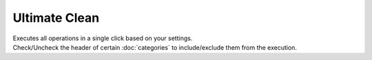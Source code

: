 Ultimate Clean
==============

| Executes all operations in a single click based on your settings.
| Check/Uncheck the header of certain :doc:`categories` to include/exclude them from the execution.

